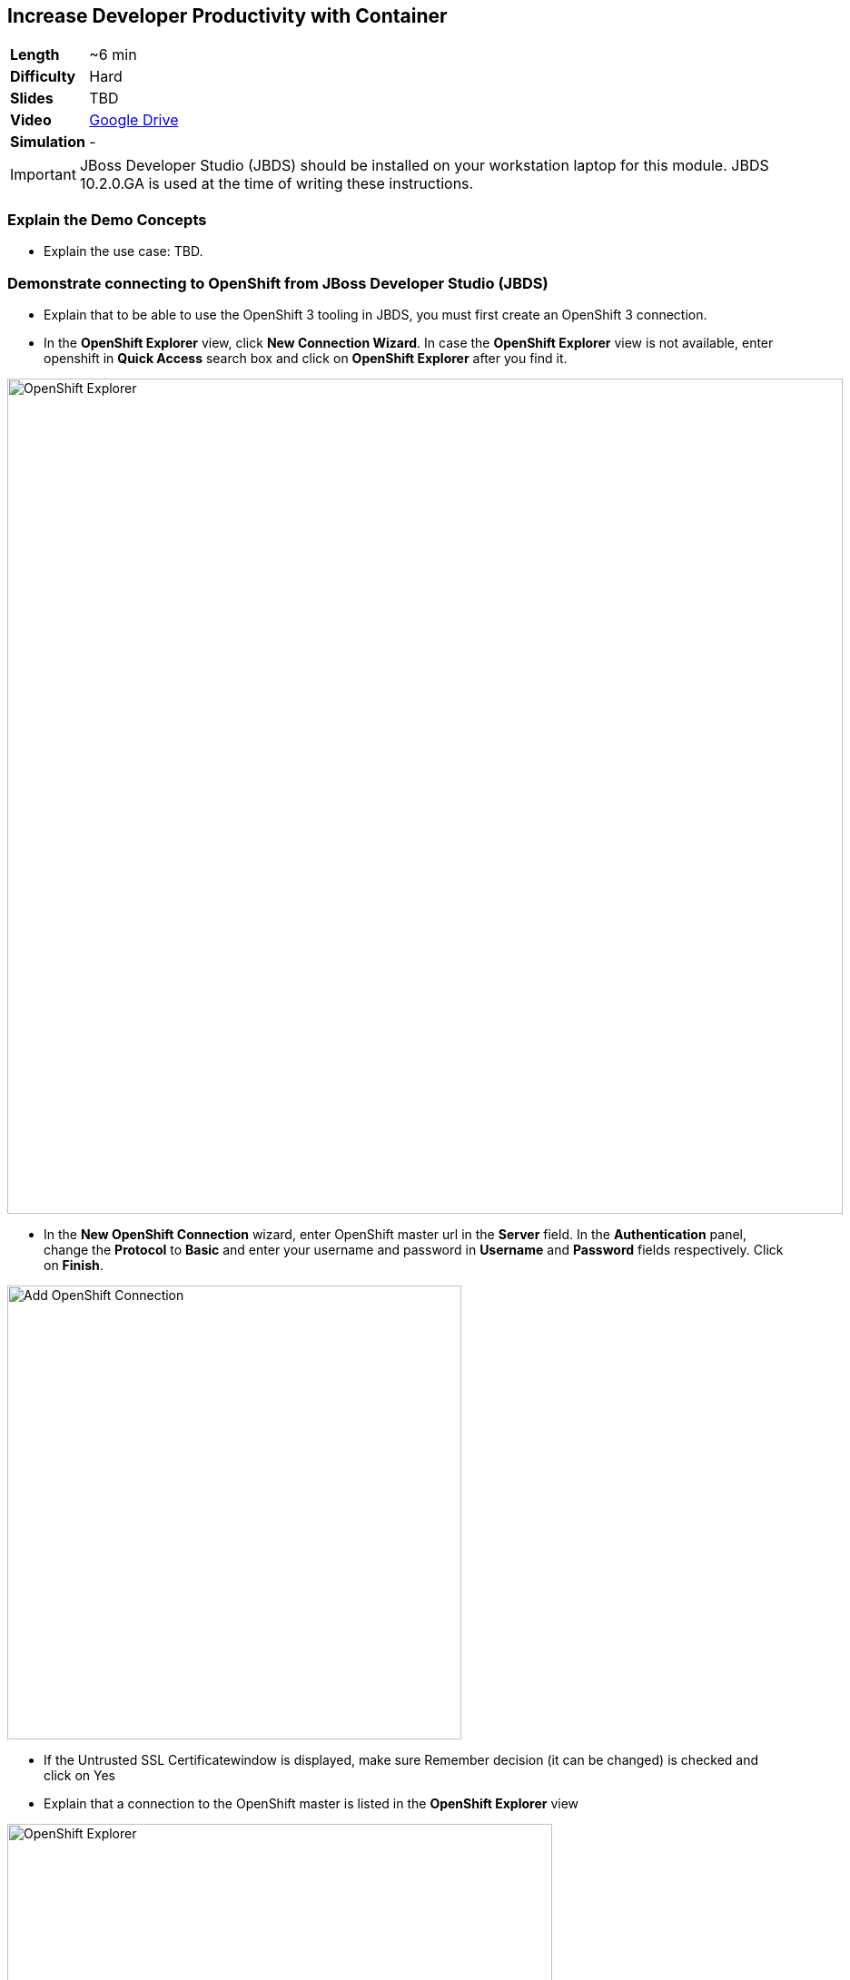 ## Increase Developer Productivity with Container

[cols="1d,7v", width="80%"]
|===
|*Length*|~6 min
|*Difficulty*|Hard
|*Slides*|TBD
|*Video*|https://drive.google.com/open?id=0B630TpgzAhO_SE9QTTJNb04tQms[Google Drive]
|*Simulation*|-
|===

====
IMPORTANT: JBoss Developer Studio (JBDS) should be installed on your
workstation laptop for this module. JBDS 10.2.0.GA is used at the time of writing
these instructions.
====

### Explain the Demo Concepts

* Explain the use case: TBD.

### Demonstrate connecting to OpenShift from JBoss Developer Studio (JBDS)
* Explain that to be able to use the OpenShift 3 tooling in JBDS, you
must first create an OpenShift 3 connection.
* In the *OpenShift Explorer* view, click *New Connection Wizard*. In case
the *OpenShift Explorer* view is not available, enter +openshift+ in *Quick Access*
search box and click on *OpenShift Explorer* after you find it.

image::demos/msa-jbds-openshift-explorer.png[OpenShift Explorer,width=920,align=center]

* In the *New OpenShift Connection* wizard, enter OpenShift master url in
the *Server* field. In the *Authentication* panel, change the *Protocol* to
*Basic* and enter your username and password in *Username* and
*Password* fields respectively. Click on *Finish*.

image::demos/msa-jbds-add-openshift.png[Add OpenShift Connection,width=500,align=center]

* If the Untrusted SSL Certificatewindow is displayed, make sure
Remember decision (it can be changed) is checked and click on Yes
* Explain that a connection to the OpenShift master is listed in the
*OpenShift Explorer* view

image::demos/msa-jbds-openshift-explorer-added.png[OpenShift Explorer,width=600,align=center]

* Demonstrate importing an OpenShift application into the local
workspace in JBDS
* Explain that applications associated with your OpenShift account are
listed in the *OpenShift Explorer* view and the source code for these
applications can be individually imported into the JBDS using the Git
repository used for deploying the application. Once imported, the user
can easily modify the application source code, as required, build the
application and view it in a web browser.
* In the *OpenShift Explorer* view, expand the connection to locate the
*inventory* service in the *Developer Project*

image::demos/msa-jbds-inventory-deployment.png[Inventory Container,width=920,align=center]

* Right-click on *inventory* and click *Import Application*.
* In the *Import OpenShift Application* wizard, ensure the location in the
*Git Clone Destination* field corresponds to where you want to make a
local copy of the OpenShift application Git repository (or leave the
default value) and click on *Finish*.
* Explain that the application is listed in the *Project Explorer* view.

image::demos/msa-jbds-inventory-project.png[Inventory Maven Project ,width=440,align=center]

* Explain that in order to reduce turnaround time from code change to
deployment for developers, a container running OpenShift can be added as
a *Server* in JBDS and use hot deployment to only deploy the changed code
instead of building the entire code base on every change. This allows to
reduce the time required to deploy the changes on a container on
OpenShift to seconds during the development phase.
* In the *OpenShift Explorer* view, expand the connection to locate the
*inventory* service in the *Developer Project*
* Right-click on *inventory* and click *Server Adapter* and then *Finish*
* The *inventory* container is added as a JBoss EAP 7 *Server* to JBDS


image::demos/msa-jbds-inventory-server.png[Inventory Server in JBDS,width=700,align=center]

* Explain that with hot-deployment enabled, every change is
automatically deployed to the container running on OpenShift. In order
to give control to the developer and deploy changes when developer wants
to, you can change this behavior from automatic to manual.
* In the *Servers* view, double-click on *inventory* server to open it in
the editor
* In the *Publishing* panel, select *Never publish automatically* and save
the configuration (Ctrl+S or Cmd+S)

image::demos/msa-jbds-publish-config.png[Server Configuration,width=920,align=center]

### Demonstrate Changing Code and Live Testing on OpenShift with JBDS

* Explain the use-case: since backoffice system is an old ERP and takes
longer to update, temporarily we update the inventory microservice to
show no inventory for those products. This is an urgent change and for
every day that products are displayed in the CoolStore, we have to pay
penalty to the vendor.
* In the *OpenShift Explorer* view, expand the connection to locate the
*inventory* service in the *Developer Project*. Right-click on it and click
on *Show In* and then *Web Browser* to open the Inventory service in the
built-in web browser in JBDS
* Explain that the web browser shows the *Inventory* service Swagger UI
which is integrated into the service to facilitate testing the REST
endpoints
* Click on *GET* and scroll down to specify +165613+ (one of the recalled
products) in the *itemId* field. Click on *Try it out!*

image::demos/msa-jbds-test-api-before.png[Test API Endpoint,width=640,align=center]

* Explain that the product is in the inventory despite being recalled.
The developer should modify the Inventory service to return no inventory
until backoffice ERP system is updated.
* Explain that in Test Driven Developer (TDD) one of techniques used to
increased software quality is test-first development approach where a
unit test is created before making the code change. The test fails until
there is enough code written to fulfill the test. Lets create a test
first
* In the *Package Explorer* view, expand the project to locate
+InventoryServiceTest.java+ and double-click on it to open it in the
editor.

image::demos/msa-jbds-java-test.png[Unit Test,width=360,align=center]

* Explain that +InventoryServiceTest.java+ is a unit test that tests
*inventory* service by mocking the database and verifies that the recalled
products do not have any inventory

image::demos/msa-jbds-java-test-verify.png[Unit Test Verification,width=800,align=center]

* Explain that this unit test is not included in the test suites since
it is annotated with +@Ignore+

image::demos/msa-jbds-java-test-ignore.png[Unit Test Skipped,width=720,align=center]

* Remove the +@Ignore+ annotation from the class and save the file (Ctrl+S or Cmd+S)
* Explain that you can run unit tests directly inside JBDS
* In the *Project Explorer* view, right-click on
+InventoryServiceTest.java+, click on *Run As* and then *JUnit Test*.
* Explain that the unit test gets executed and fails. This is expected
because developer hasn't made the code changes required to pass the test
yet.

image::demos/msa-jbds-junit-failed.png[Unit Tests Failed,width=860,align=center]

* To make the code changes to pass the test, locate
+InventoryService.java+ in the *Package Explorer* view and double-click on
it to open it in the editor

image::demos/msa-jbds-java-service.png[Inventory Service,width=360,align=center]

* Explain that the lines that are commented out (starting with +//+) check
if the product number is within the recalled products the this services
returns no inventory for that product.
* Remove the comments (+//+) from beginning of the commented lines and
save the file (Ctrl+S or Cmd+S).

image::demos/msa-jbds-java-commented.png[Code Commented Out,width=600,align=center]

* In the *JUnit* view, right-click on the test and then on *Run* to execute
the unit tests once more
* Explain that the unit tests pass this time and the test requirement is
fulfilled

image::demos/msa-jbds-junit-passed.png[Unit Tests Passed,width=920,align=center]

* Explain that now that the changes are ready, developer should test
them on an environment similar to production with the same version of
JBoss EAP 7, operating system, JDK, etc to make sure false-positives
don't occur due to inconsistent environment.
* In the *Servers* view, right-click on *inventory* and then *Full Publish*
* Explain that only files that have been changed by the developer will
be copied directly into the JBoss EAP 7 container on OpenShift where
*Inventory* service is deployed

image::demos/msa-jbds-server-publish.png[Code Synced with Container,width=700,align=center]

* Go to the built-in browser opened in the previous steps
* Click on *Try it out!* to test the endpoint again
* Explain that the inventory now shows zero for the recalled products

image::demos/msa-jbds-test-api-after.png[API Updated,width=640,align=center]
